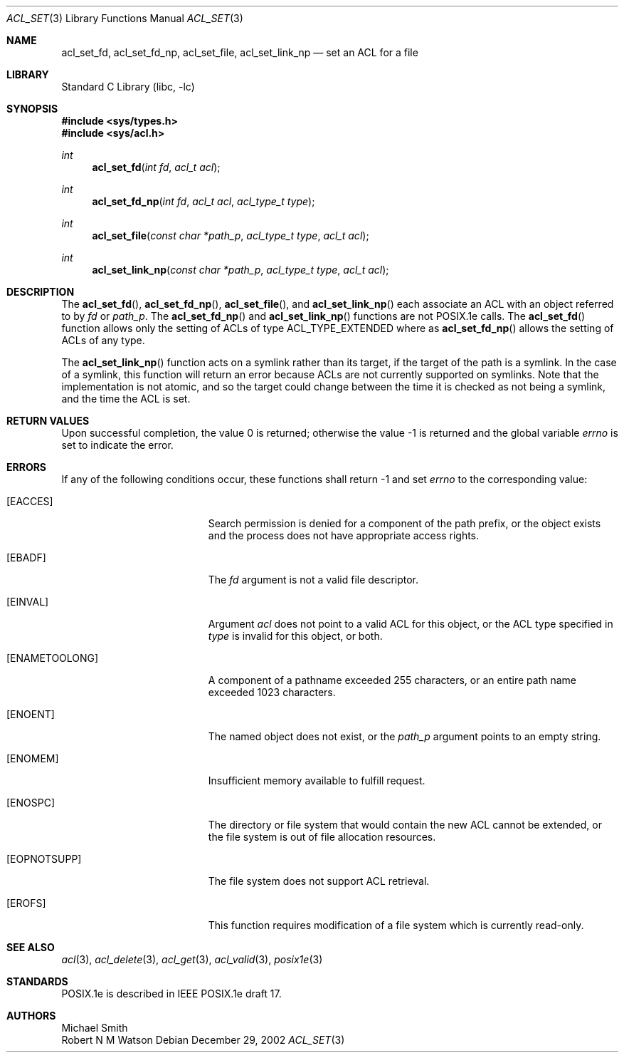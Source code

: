 .\"-
.\" Copyright (c) 2000, 2002 Robert N. M. Watson
.\" All rights reserved.
.\"
.\" This software was developed by Robert Watson for the TrustedBSD Project.
.\"
.\" Redistribution and use in source and binary forms, with or without
.\" modification, are permitted provided that the following conditions
.\" are met:
.\" 1. Redistributions of source code must retain the above copyright
.\"    notice, this list of conditions and the following disclaimer.
.\" 2. Redistributions in binary form must reproduce the above copyright
.\"    notice, this list of conditions and the following disclaimer in the
.\"    documentation and/or other materials provided with the distribution.
.\"
.\" THIS SOFTWARE IS PROVIDED BY THE AUTHOR AND CONTRIBUTORS ``AS IS'' AND
.\" ANY EXPRESS OR IMPLIED WARRANTIES, INCLUDING, BUT NOT LIMITED TO, THE
.\" IMPLIED WARRANTIES OF MERCHANTABILITY AND FITNESS FOR A PARTICULAR PURPOSE
.\" ARE DISCLAIMED.  IN NO EVENT SHALL THE AUTHOR OR CONTRIBUTORS BE LIABLE
.\" FOR ANY DIRECT, INDIRECT, INCIDENTAL, SPECIAL, EXEMPLARY, OR CONSEQUENTIAL
.\" DAMAGES (INCLUDING, BUT NOT LIMITED TO, PROCUREMENT OF SUBSTITUTE GOODS
.\" OR SERVICES; LOSS OF USE, DATA, OR PROFITS; OR BUSINESS INTERRUPTION)
.\" HOWEVER CAUSED AND ON ANY THEORY OF LIABILITY, WHETHER IN CONTRACT, STRICT
.\" LIABILITY, OR TORT (INCLUDING NEGLIGENCE OR OTHERWISE) ARISING IN ANY WAY
.\" OUT OF THE USE OF THIS SOFTWARE, EVEN IF ADVISED OF THE POSSIBILITY OF
.\" SUCH DAMAGE.
.\"
.\" $FreeBSD: src/lib/libc/posix1e/acl_set.3,v 1.16 2003/02/23 01:44:59 ru Exp $
.\"
.Dd December 29, 2002
.Dt ACL_SET 3
.Os
.Sh NAME
.Nm acl_set_fd ,
.Nm acl_set_fd_np ,
.Nm acl_set_file ,
.Nm acl_set_link_np
.Nd set an ACL for a file
.Sh LIBRARY
.Lb libc
.Sh SYNOPSIS
.In sys/types.h
.In sys/acl.h
.Ft int
.Fn acl_set_fd "int fd" "acl_t acl"
.Ft int
.Fn acl_set_fd_np "int fd" "acl_t acl" "acl_type_t type"
.Ft int
.Fn acl_set_file "const char *path_p" "acl_type_t type" "acl_t acl"
.Ft int
.Fn acl_set_link_np "const char *path_p" "acl_type_t type" "acl_t acl"
.Sh DESCRIPTION
The
.Fn acl_set_fd ,
.Fn acl_set_fd_np ,
.Fn acl_set_file ,
and
.Fn acl_set_link_np
each associate an ACL with an object referred to by
.Va fd
or
.Va path_p .
The
.Fn acl_set_fd_np
and
.Fn acl_set_link_np
functions are not POSIX.1e calls.
The
.Fn acl_set_fd
function allows only the setting of ACLs of type ACL_TYPE_EXTENDED
where as
.Fn acl_set_fd_np
allows the setting of ACLs of any type.
.Pp
The
.Fn acl_set_link_np
function acts on a symlink rather than its target, if the target of the
path is a symlink.
In the case of a symlink, this function will return an error
because ACLs are not currently supported on symlinks.
Note that the implementation is not atomic, and so the target could change
between the time it is checked as not being a symlink, and the
time the ACL is set.
.Sh RETURN VALUES
.Rv -std
.Sh ERRORS
If any of the following conditions occur, these functions shall return
-1 and set
.Va errno
to the corresponding value:
.Bl -tag -width Er
.It Bq Er EACCES
Search permission is denied for a component of the path prefix, or the
object exists and the process does not have appropriate access rights.
.It Bq Er EBADF
The
.Va fd
argument is not a valid file descriptor.
.It Bq Er EINVAL
Argument
.Va acl
does not point to a valid ACL for this object, or the ACL type
specified in
.Va type
is invalid for this object, or both.
.It Bq Er ENAMETOOLONG
A component of a pathname exceeded 255 characters, or an
entire path name exceeded 1023 characters.
.It Bq Er ENOENT
The named object does not exist, or the
.Va path_p
argument points to an empty string.
.It Bq Er ENOMEM
Insufficient memory available to fulfill request.
.It Bq Er ENOSPC
The directory or file system that would contain the new ACL cannot be
extended, or the file system is out of file allocation resources.
.It Bq Er EOPNOTSUPP
The file system does not support ACL retrieval.
.It Bq Er EROFS
This function requires modification of a file system which is currently
read-only.
.El
.Sh SEE ALSO
.Xr acl 3 ,
.Xr acl_delete 3 ,
.Xr acl_get 3 ,
.Xr acl_valid 3 ,
.Xr posix1e 3
.Sh STANDARDS
POSIX.1e is described in IEEE POSIX.1e draft 17.
.Sh AUTHORS
.An Michael Smith
.An Robert N M Watson
